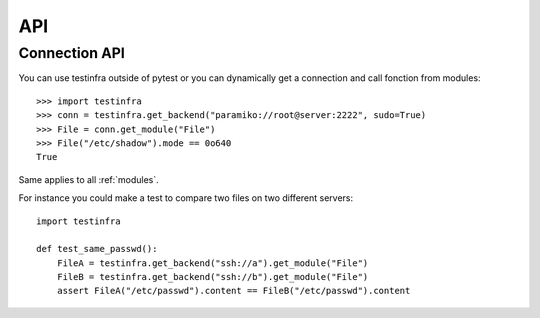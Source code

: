 API
===

.. _connection api:

Connection API
~~~~~~~~~~~~~~

You can use testinfra outside of pytest or you can dynamically get a
connection and call fonction from modules::

    >>> import testinfra
    >>> conn = testinfra.get_backend("paramiko://root@server:2222", sudo=True)
    >>> File = conn.get_module("File")
    >>> File("/etc/shadow").mode == 0o640
    True

Same applies to all :ref:`modules`.

For instance you could make a test to compare two files on two different servers::

    import testinfra

    def test_same_passwd():
        FileA = testinfra.get_backend("ssh://a").get_module("File")
        FileB = testinfra.get_backend("ssh://b").get_module("File")
        assert FileA("/etc/passwd").content == FileB("/etc/passwd").content
